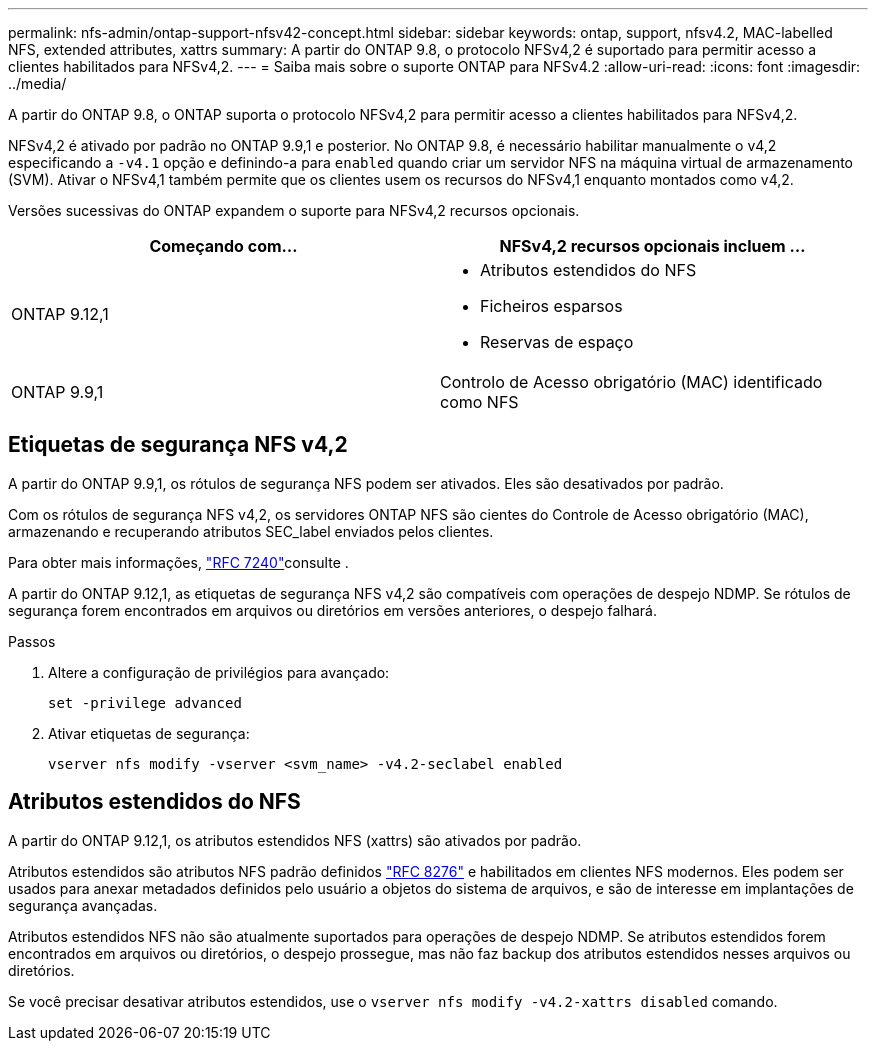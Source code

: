 ---
permalink: nfs-admin/ontap-support-nfsv42-concept.html 
sidebar: sidebar 
keywords: ontap, support, nfsv4.2, MAC-labelled NFS, extended attributes, xattrs 
summary: A partir do ONTAP 9.8, o protocolo NFSv4,2 é suportado para permitir acesso a clientes habilitados para NFSv4,2. 
---
= Saiba mais sobre o suporte ONTAP para NFSv4.2
:allow-uri-read: 
:icons: font
:imagesdir: ../media/


[role="lead"]
A partir do ONTAP 9.8, o ONTAP suporta o protocolo NFSv4,2 para permitir acesso a clientes habilitados para NFSv4,2.

NFSv4,2 é ativado por padrão no ONTAP 9.9,1 e posterior. No ONTAP 9.8, é necessário habilitar manualmente o v4,2 especificando a `-v4.1` opção e definindo-a para `enabled` quando criar um servidor NFS na máquina virtual de armazenamento (SVM). Ativar o NFSv4,1 também permite que os clientes usem os recursos do NFSv4,1 enquanto montados como v4,2.

Versões sucessivas do ONTAP expandem o suporte para NFSv4,2 recursos opcionais.

[cols="2*"]
|===
| Começando com... | NFSv4,2 recursos opcionais incluem ... 


| ONTAP 9.12,1  a| 
* Atributos estendidos do NFS
* Ficheiros esparsos
* Reservas de espaço




| ONTAP 9.9,1 | Controlo de Acesso obrigatório (MAC) identificado como NFS 
|===


== Etiquetas de segurança NFS v4,2

A partir do ONTAP 9.9,1, os rótulos de segurança NFS podem ser ativados. Eles são desativados por padrão.

Com os rótulos de segurança NFS v4,2, os servidores ONTAP NFS são cientes do Controle de Acesso obrigatório (MAC), armazenando e recuperando atributos SEC_label enviados pelos clientes.

Para obter mais informações, link:https://tools.ietf.org/html/rfc7204["RFC 7240"^]consulte .

A partir do ONTAP 9.12,1, as etiquetas de segurança NFS v4,2 são compatíveis com operações de despejo NDMP. Se rótulos de segurança forem encontrados em arquivos ou diretórios em versões anteriores, o despejo falhará.

.Passos
. Altere a configuração de privilégios para avançado:
+
[source, cli]
----
set -privilege advanced
----
. Ativar etiquetas de segurança:
+
[source, cli]
----
vserver nfs modify -vserver <svm_name> -v4.2-seclabel enabled
----




== Atributos estendidos do NFS

A partir do ONTAP 9.12,1, os atributos estendidos NFS (xattrs) são ativados por padrão.

Atributos estendidos são atributos NFS padrão definidos https://tools.ietf.org/html/rfc8276["RFC 8276"^] e habilitados em clientes NFS modernos. Eles podem ser usados para anexar metadados definidos pelo usuário a objetos do sistema de arquivos, e são de interesse em implantações de segurança avançadas.

Atributos estendidos NFS não são atualmente suportados para operações de despejo NDMP. Se atributos estendidos forem encontrados em arquivos ou diretórios, o despejo prossegue, mas não faz backup dos atributos estendidos nesses arquivos ou diretórios.

Se você precisar desativar atributos estendidos, use o `vserver nfs modify -v4.2-xattrs disabled` comando.
